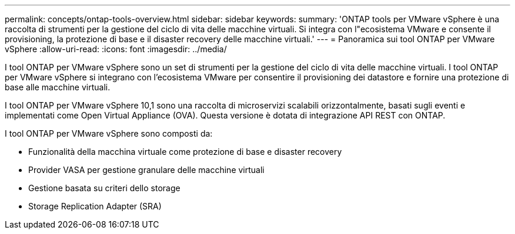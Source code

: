 ---
permalink: concepts/ontap-tools-overview.html 
sidebar: sidebar 
keywords:  
summary: 'ONTAP tools per VMware vSphere è una raccolta di strumenti per la gestione del ciclo di vita delle macchine virtuali. Si integra con l"ecosistema VMware e consente il provisioning, la protezione di base e il disaster recovery delle macchine virtuali.' 
---
= Panoramica sui tool ONTAP per VMware vSphere
:allow-uri-read: 
:icons: font
:imagesdir: ../media/


[role="lead"]
I tool ONTAP per VMware vSphere sono un set di strumenti per la gestione del ciclo di vita delle macchine virtuali. I tool ONTAP per VMware vSphere si integrano con l'ecosistema VMware per consentire il provisioning dei datastore e fornire una protezione di base alle macchine virtuali.

I tool ONTAP per VMware vSphere 10,1 sono una raccolta di microservizi scalabili orizzontalmente, basati sugli eventi e implementati come Open Virtual Appliance (OVA). Questa versione è dotata di integrazione API REST con ONTAP.

I tool ONTAP per VMware vSphere sono composti da:

* Funzionalità della macchina virtuale come protezione di base e disaster recovery
* Provider VASA per gestione granulare delle macchine virtuali
* Gestione basata su criteri dello storage
* Storage Replication Adapter (SRA)

